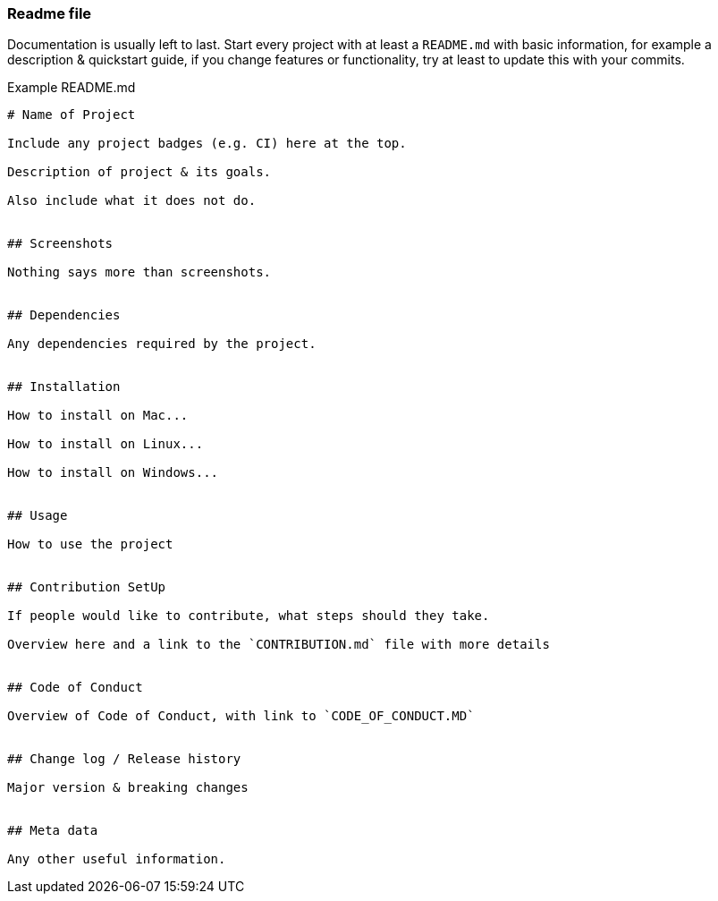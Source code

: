=== Readme file

Documentation is usually left to last. Start every project with at least a `README.md` with basic information, for example a description & quickstart guide, if you change features or functionality, try at least to update this with your commits.

Example README.md

```
# Name of Project

Include any project badges (e.g. CI) here at the top.

Description of project & its goals.

Also include what it does not do.


## Screenshots

Nothing says more than screenshots.


## Dependencies

Any dependencies required by the project.


## Installation

How to install on Mac...

How to install on Linux...

How to install on Windows...


## Usage

How to use the project


## Contribution SetUp

If people would like to contribute, what steps should they take.

Overview here and a link to the `CONTRIBUTION.md` file with more details


## Code of Conduct

Overview of Code of Conduct, with link to `CODE_OF_CONDUCT.MD`


## Change log / Release history

Major version & breaking changes


## Meta data

Any other useful information.

```
